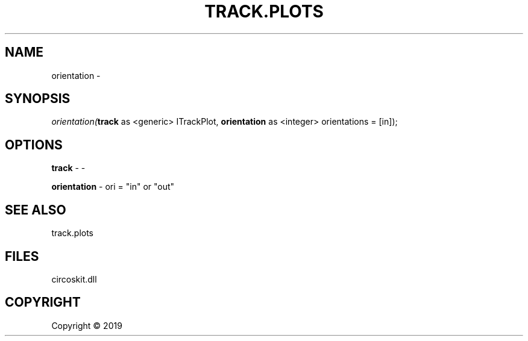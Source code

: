 .\" man page create by R# package system.
.TH TRACK.PLOTS 1 2000-01-01 "orientation" "orientation"
.SH NAME
orientation \- 
.SH SYNOPSIS
\fIorientation(\fBtrack\fR as <generic> ITrackPlot, 
\fBorientation\fR as <integer> orientations = [in]);\fR
.SH OPTIONS
.PP
\fBtrack\fB \fR\- -
.PP
.PP
\fBorientation\fB \fR\- ori = "in" or "out"
.PP
.SH SEE ALSO
track.plots
.SH FILES
.PP
circoskit.dll
.PP
.SH COPYRIGHT
Copyright ©  2019
